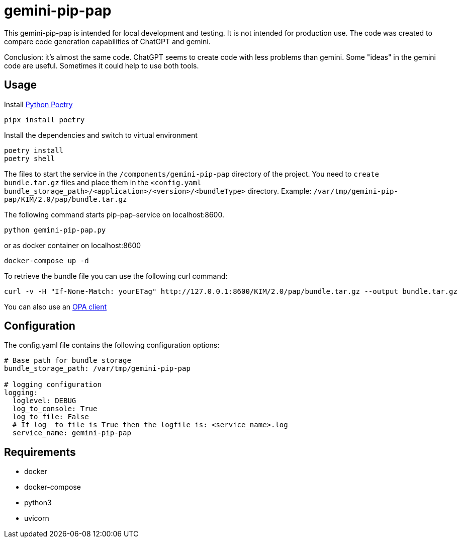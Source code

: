 = gemini-pip-pap

This gemini-pip-pap is intended for local development and testing. It is not intended for production use.
The code was created to compare code generation capabilities of ChatGPT and gemini.

Conclusion: it's almost the same code. ChatGPT seems to create code with less problems than gemini.
Some "ideas" in the gemini code are useful. Sometimes it could help to use both tools.

== Usage

Install https://python-poetry.org[Python Poetry] 

[source,sh]
----
pipx install poetry
----

Install the dependencies and switch to virtual environment
[source,sh]
----
poetry install
poetry shell
----

The files to start the service in the `/components/gemini-pip-pap` directory of the project.
You need to `create bundle.tar.gz` files and place them in the `<config.yaml bundle_storage_path>/<application>/<version>/<bundleType>` directory.
Example: `/var/tmp/gemini-pip-pap/KIM/2.0/pap/bundle.tar.gz`

The following command starts pip-pap-service on localhost:8600.
[source,sh]
----
python gemini-pip-pap.py
----

or as docker container on localhost:8600
[source,sh]
----
docker-compose up -d
----

To retrieve the bundle file you can use the following curl command:
[source,sh]
----
curl -v -H "If-None-Match: yourETag" http://127.0.0.1:8600/KIM/2.0/pap/bundle.tar.gz --output bundle.tar.gz
----

You can also use an https://www.openpolicyagent.org/docs/latest/#running-opa[OPA client]

== Configuration

The config.yaml file contains the following configuration options:
[source,yaml]
----
# Base path for bundle storage
bundle_storage_path: /var/tmp/gemini-pip-pap

# logging configuration
logging:
  loglevel: DEBUG
  log_to_console: True
  log_to_file: False
  # If log _to_file is True then the logfile is: <service_name>.log
  service_name: gemini-pip-pap
----

== Requirements

* docker
* docker-compose
* python3
* uvicorn